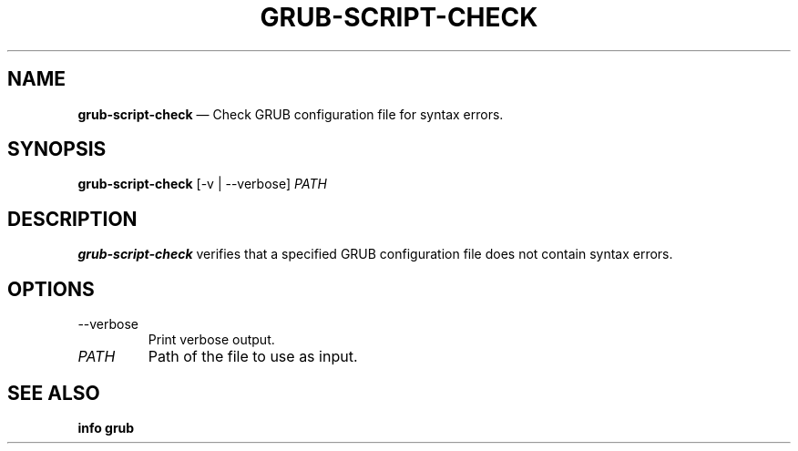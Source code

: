 .TH GRUB-SCRIPT-CHECK 3 "Wed Feb 26 2014"
.SH NAME
\fBgrub-script-check\fR \(em Check GRUB configuration file for syntax errors.

.SH SYNOPSIS
\fBgrub-script-check\fR [-v | --verbose] \fIPATH\fR

.SH DESCRIPTION
\fBgrub-script-check\fR verifies that a specified GRUB configuration file does not contain syntax errors.

.SH OPTIONS
.TP
--verbose
Print verbose output.

.TP
\fIPATH\fR
Path of the file to use as input.

.SH SEE ALSO
.BR "info grub"
